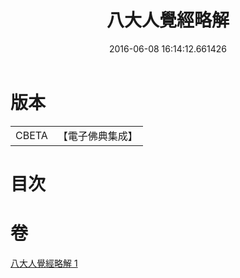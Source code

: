 #+TITLE: 八大人覺經略解 
#+DATE: 2016-06-08 16:14:12.661426

* 版本
 |     CBETA|【電子佛典集成】|

* 目次

* 卷
[[file:KR6i0477_001.txt][八大人覺經略解 1]]

